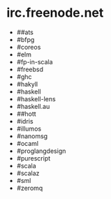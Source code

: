 * irc.freenode.net

  - ##ats
  - #bfpg
  - #coreos
  - #elm
  - #fp-in-scala
  - #freebsd
  - #ghc
  - #hakyll
  - #haskell
  - #haskell-lens
  - #haskell.au
  - ##hott
  - #idris
  - #illumos
  - #nanomsg
  - #ocaml
  - #proglangdesign
  - #purescript
  - #scala
  - #scalaz
  - #sml
  - #zeromq
